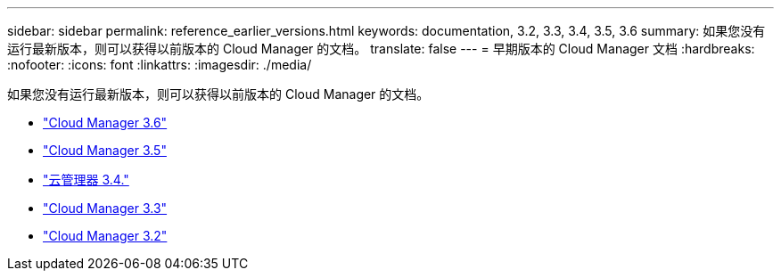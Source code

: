 ---
sidebar: sidebar 
permalink: reference_earlier_versions.html 
keywords: documentation, 3.2, 3.3, 3.4, 3.5, 3.6 
summary: 如果您没有运行最新版本，则可以获得以前版本的 Cloud Manager 的文档。 
translate: false 
---
= 早期版本的 Cloud Manager 文档
:hardbreaks:
:nofooter: 
:icons: font
:linkattrs: 
:imagesdir: ./media/


[role="lead"]
如果您没有运行最新版本，则可以获得以前版本的 Cloud Manager 的文档。

* https://docs.netapp.com/us-en/occm36/["Cloud Manager 3.6"^]
* https://docs.netapp.com/us-en/occm35/["Cloud Manager 3.5"^]
* https://docs.netapp.com/us-en/occm34/["云管理器 3.4."^]
* https://mysupport.netapp.com/documentation/docweb/index.html?productID=62509["Cloud Manager 3.3"^]
* https://mysupport.netapp.com/documentation/docweb/index.html?productID=62391["Cloud Manager 3.2"^]

